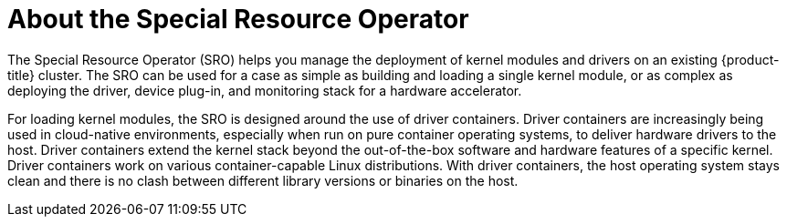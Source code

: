 // Module included in the following assemblies:
//
// * hardware_enablement/psap-special-resource-operator.adoc

[id="about-special-resource-operator_{context}"]
= About the Special Resource Operator

The Special Resource Operator (SRO) helps you manage the deployment of kernel modules and drivers on an existing {product-title} cluster. The SRO can be used for a case as simple as building and loading a single kernel module, or as complex as deploying the driver, device plug-in, and monitoring stack for a hardware accelerator.

For loading kernel modules, the SRO is designed around the use of driver containers. Driver containers are increasingly being used in cloud-native environments, especially when run on pure container operating systems, to deliver hardware drivers to the host. Driver containers extend the kernel stack beyond the out-of-the-box software and hardware features of a specific kernel. Driver containers work on various container-capable Linux distributions. With driver containers, the host operating system stays clean and there is no clash between different library versions or binaries on the host.
